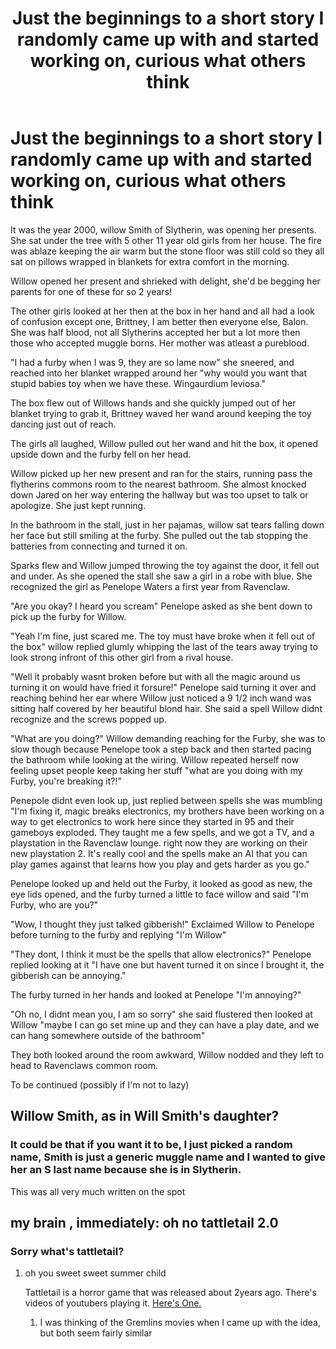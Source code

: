 #+TITLE: Just the beginnings to a short story I randomly came up with and started working on, curious what others think

* Just the beginnings to a short story I randomly came up with and started working on, curious what others think
:PROPERTIES:
:Author: campolietto
:Score: 0
:DateUnix: 1565814078.0
:DateShort: 2019-Aug-15
:FlairText: Review
:END:
It was the year 2000, willow Smith of Slytherin, was opening her presents. She sat under the tree with 5 other 11 year old girls from her house. The fire was ablaze keeping the air warm but the stone floor was still cold so they all sat on pillows wrapped in blankets for extra comfort in the morning.

Willow opened her present and shrieked with delight, she'd be begging her parents for one of these for so 2 years!

The other girls looked at her then at the box in her hand and all had a look of confusion except one, Brittney, I am better then everyone else, Balon. She was half blood, not all Slytherins accepted her but a lot more then those who accepted muggle borns. Her mother was atleast a pureblood.

"I had a furby when I was 9, they are so lame now" she sneered, and reached into her blanket wrapped around her "why would you want that stupid babies toy when we have these. Wingaurdium leviosa."

The box flew out of Willows hands and she quickly jumped out of her blanket trying to grab it, Brittney waved her wand around keeping the toy dancing just out of reach.

The girls all laughed, Willow pulled out her wand and hit the box, it opened upside down and the furby fell on her head.

Willow picked up her new present and ran for the stairs, running pass the flytherins commons room to the nearest bathroom. She almost knocked down Jared on her way entering the hallway but was too upset to talk or apologize. She just kept running.

In the bathroom in the stall, just in her pajamas, willow sat tears falling down her face but still smiling at the furby. She pulled out the tab stopping the batteries from connecting and turned it on.

Sparks flew and Willow jumped throwing the toy against the door, it fell out and under. As she opened the stall she saw a girl in a robe with blue. She recognized the girl as Penelope Waters a first year from Ravenclaw.

"Are you okay? I heard you scream" Penelope asked as she bent down to pick up the furby for Willow.

"Yeah I'm fine, just scared me. The toy must have broke when it fell out of the box" willow replied glumly whipping the last of the tears away trying to look strong infront of this other girl from a rival house.

"Well it probably wasnt broken before but with all the magic around us turning it on would have fried it forsure!" Penelope said turning it over and reaching behind her ear where Willow just noticed a 9 1/2 inch wand was sitting half covered by her beautiful blond hair. She said a spell Willow didnt recognize and the screws popped up.

"What are you doing?" Willow demanding reaching for the Furby, she was to slow though because Penelope took a step back and then started pacing the bathroom while looking at the wiring. Willow repeated herself now feeling upset people keep taking her stuff "what are you doing with my Furby, you're breaking it?!"

Penepole didnt even look up, just replied between spells she was mumbling "I'm fixing it, magic breaks electronics, my brothers have been working on a way to get electronics to work here since they started in 95 and their gameboys exploded. They taught me a few spells, and we got a TV, and a playstation in the Ravenclaw lounge. right now they are working on their new playstation 2. It's really cool and the spells make an AI that you can play games against that learns how you play and gets harder as you go."

Penelope looked up and held out the Furby, it looked as good as new, the eye lids opened, and the furby turned a little to face willow and said "I'm Furby, who are you?"

"Wow, I thought they just talked gibberish!" Exclaimed Willow to Penelope before turning to the furby and replying "I'm Willow"

"They dont, I think it must be the spells that allow electronics?" Penelope replied looking at it "I have one but havent turned it on since I brought it, the gibberish can be annoying."

The furby turned in her hands and looked at Penelope "I'm annoying?"

"Oh no, I didnt mean you, I am so sorry" she said flustered then looked at Willow "maybe I can go set mine up and they can have a play date, and we can hang somewhere outside of the bathroom"

They both looked around the room awkward, Willow nodded and they left to head to Ravenclaws common room.

To be continued (possibly if I'm not to lazy)


** Willow Smith, as in Will Smith's daughter?
:PROPERTIES:
:Author: VCXXXXX
:Score: 1
:DateUnix: 1565816745.0
:DateShort: 2019-Aug-15
:END:

*** It could be that if you want it to be, I just picked a random name, Smith is just a generic muggle name and I wanted to give her an S last name because she is in Slytherin.

This was all very much written on the spot
:PROPERTIES:
:Author: campolietto
:Score: 2
:DateUnix: 1565817253.0
:DateShort: 2019-Aug-15
:END:


** my brain , immediately: oh no tattletail 2.0
:PROPERTIES:
:Author: MijitaBonita
:Score: 1
:DateUnix: 1565904610.0
:DateShort: 2019-Aug-16
:END:

*** Sorry what's tattletail?
:PROPERTIES:
:Author: campolietto
:Score: 1
:DateUnix: 1565904892.0
:DateShort: 2019-Aug-16
:END:

**** oh you sweet sweet summer child

Tattletail is a horror game that was released about 2years ago. There's videos of youtubers playing it. [[https://youtu.be/ebg5aZjbRCY][Here's One.]]
:PROPERTIES:
:Author: MijitaBonita
:Score: 1
:DateUnix: 1565905287.0
:DateShort: 2019-Aug-16
:END:

***** I was thinking of the Gremlins movies when I came up with the idea, but both seem fairly similar
:PROPERTIES:
:Author: campolietto
:Score: 1
:DateUnix: 1565905557.0
:DateShort: 2019-Aug-16
:END:
